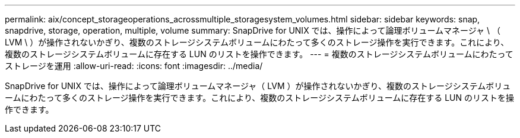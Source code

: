 ---
permalink: aix/concept_storageoperations_acrossmultiple_storagesystem_volumes.html 
sidebar: sidebar 
keywords: snap, snapdrive, storage, operation, multiple, volume 
summary: SnapDrive for UNIX では、操作によって論理ボリュームマネージャ \ （ LVM \ ）が操作されないかぎり、複数のストレージシステムボリュームにわたって多くのストレージ操作を実行できます。これにより、複数のストレージシステムボリュームに存在する LUN のリストを操作できます。 
---
= 複数のストレージシステムボリュームにわたってストレージを運用
:allow-uri-read: 
:icons: font
:imagesdir: ../media/


[role="lead"]
SnapDrive for UNIX では、操作によって論理ボリュームマネージャ（ LVM ）が操作されないかぎり、複数のストレージシステムボリュームにわたって多くのストレージ操作を実行できます。これにより、複数のストレージシステムボリュームに存在する LUN のリストを操作できます。
